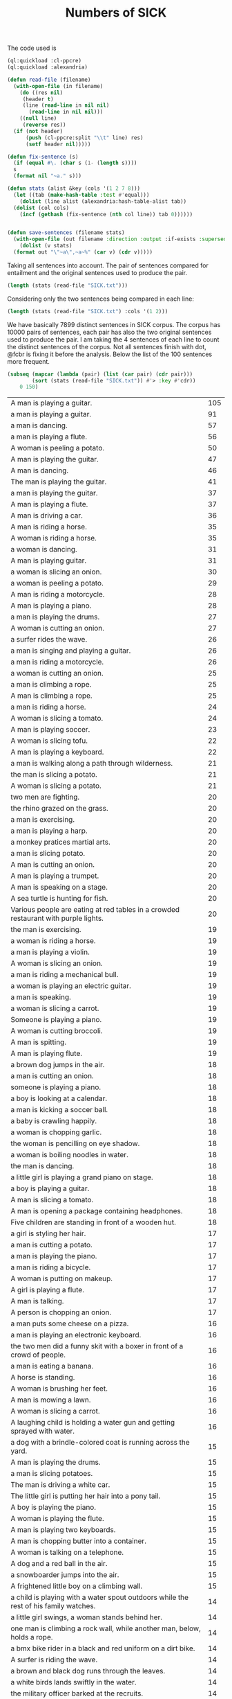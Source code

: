 #+Title: Numbers of SICK

The code used is

#+BEGIN_SRC lisp
  (ql:quickload :cl-ppcre)
  (ql:quickload :alexandria)

  (defun read-file (filename)
    (with-open-file (in filename)
      (do ((res nil)
	   (header t)
	   (line (read-line in nil nil)
		 (read-line in nil nil)))
	  ((null line)
	   (reverse res))
	(if (not header)
	    (push (cl-ppcre:split "\\t" line) res)
	    (setf header nil)))))

  (defun fix-sentence (s)
    (if (equal #\. (char s (1- (length s))))
	s
	(format nil "~a." s)))

  (defun stats (alist &key (cols '(1 2 7 8)))
    (let ((tab (make-hash-table :test #'equal)))
      (dolist (line alist (alexandria:hash-table-alist tab))
	(dolist (col cols)
	  (incf (gethash (fix-sentence (nth col line)) tab 0))))))


  (defun save-sentences (filename stats)
    (with-open-file (out filename :direction :output :if-exists :supersede)
      (dolist (v stats)
	(format out "\"~a\",~a~%" (car v) (cdr v)))))
#+END_SRC

Taking all sentences into account. The pair of sentences compared for
entailment and the original sentences used to produce the pair.

#+BEGIN_SRC lisp
(length (stats (read-file "SICK.txt")))
#+END_SRC

#+RESULTS:
: 7899

Considering only the two sentences being compared in each line:

#+BEGIN_SRC lisp
(length (stats (read-file "SICK.txt") :cols '(1 2)))
#+END_SRC

#+RESULTS:
: 6076

We have basically 7899 distinct sentences in SICK corpus. The corpus
has 10000 pairs of sentences, each pair has also the two original
sentences used to produce the pair. I am taking the 4 sentences of
each line to count the distinct sentences of the corpus. Not all
sentences finish with dot, @fcbr is fixing it before the
analysis. Below the list of the 100 sentences more frequent.

#+name: tab
#+BEGIN_SRC lisp :results table
  (subseq (mapcar (lambda (pair) (list (car pair) (cdr pair)))
		  (sort (stats (read-file "SICK.txt")) #'> :key #'cdr))
	  0 150)
#+END_SRC

#+name:tab
| A man is playing a guitar.                                                           | 105 |
| a man is playing a guitar.                                                           |  91 |
| a man is dancing.                                                                    |  57 |
| a man is playing a flute.                                                            |  56 |
| A woman is peeling a potato.                                                         |  50 |
| A man is playing the guitar.                                                         |  47 |
| A man is dancing.                                                                    |  46 |
| The man is playing the guitar.                                                       |  41 |
| a man is playing the guitar.                                                         |  37 |
| A man is playing a flute.                                                            |  37 |
| A man is driving a car.                                                              |  36 |
| A man is riding a horse.                                                             |  35 |
| A woman is riding a horse.                                                           |  35 |
| a woman is dancing.                                                                  |  31 |
| A man is playing guitar.                                                             |  31 |
| a woman is slicing an onion.                                                         |  30 |
| a woman is peeling a potato.                                                         |  29 |
| A man is riding a motorcycle.                                                        |  28 |
| A man is playing a piano.                                                            |  28 |
| a man is playing the drums.                                                          |  27 |
| A woman is cutting an onion.                                                         |  27 |
| a surfer rides the wave.                                                             |  26 |
| a man is singing and playing a guitar.                                               |  26 |
| a man is riding a motorcycle.                                                        |  26 |
| a woman is cutting an onion.                                                         |  25 |
| a man is climbing a rope.                                                            |  25 |
| A man is climbing a rope.                                                            |  25 |
| a man is riding a horse.                                                             |  24 |
| A woman is slicing a tomato.                                                         |  24 |
| A man is playing soccer.                                                             |  23 |
| A woman is slicing tofu.                                                             |  22 |
| A man is playing a keyboard.                                                         |  22 |
| a man is walking along a path through wilderness.                                    |  21 |
| the man is slicing a potato.                                                         |  21 |
| A woman is slicing a potato.                                                         |  21 |
| two men are fighting.                                                                |  20 |
| the rhino grazed on the grass.                                                       |  20 |
| a man is exercising.                                                                 |  20 |
| a man is playing a harp.                                                             |  20 |
| a monkey pratices martial arts.                                                      |  20 |
| a man is slicing potato.                                                             |  20 |
| A man is cutting an onion.                                                           |  20 |
| A man is playing a trumpet.                                                          |  20 |
| A man is speaking on a stage.                                                        |  20 |
| A sea turtle is hunting for fish.                                                    |  20 |
| Various people are eating at red tables in a crowded restaurant with purple lights.  |  20 |
| the man is exercising.                                                               |  19 |
| a woman is riding a horse.                                                           |  19 |
| a man is playing a violin.                                                           |  19 |
| A woman is slicing an onion.                                                         |  19 |
| a man is riding a mechanical bull.                                                   |  19 |
| a woman is playing an electric guitar.                                               |  19 |
| a man is speaking.                                                                   |  19 |
| a woman is slicing a carrot.                                                         |  19 |
| Someone is playing a piano.                                                          |  19 |
| A woman is cutting broccoli.                                                         |  19 |
| A man is spitting.                                                                   |  19 |
| A man is playing flute.                                                              |  19 |
| a brown dog jumps in the air.                                                        |  18 |
| a man is cutting an onion.                                                           |  18 |
| someone is playing a piano.                                                          |  18 |
| a boy is looking at a calendar.                                                      |  18 |
| a man is kicking a soccer ball.                                                      |  18 |
| a baby is crawling happily.                                                          |  18 |
| a woman is chopping garlic.                                                          |  18 |
| the woman is pencilling on eye shadow.                                               |  18 |
| a woman is boiling noodles in water.                                                 |  18 |
| the man is dancing.                                                                  |  18 |
| a little girl is playing a grand piano on stage.                                     |  18 |
| a boy is playing a guitar.                                                           |  18 |
| A man is slicing a tomato.                                                           |  18 |
| A man is opening a package containing headphones.                                    |  18 |
| Five children are standing in front of a wooden hut.                                 |  18 |
| a girl is styling her hair.                                                          |  17 |
| a man is cutting a potato.                                                           |  17 |
| a man is playing the piano.                                                          |  17 |
| a man is riding a bicycle.                                                           |  17 |
| A woman is putting on makeup.                                                        |  17 |
| A girl is playing a flute.                                                           |  17 |
| A man is talking.                                                                    |  17 |
| A person is chopping an onion.                                                       |  17 |
| a man puts some cheese on a pizza.                                                   |  16 |
| a man is playing an electronic keyboard.                                             |  16 |
| the two men did a funny skit with a boxer in front of a crowd of people.             |  16 |
| a man is eating a banana.                                                            |  16 |
| A horse is standing.                                                                 |  16 |
| A woman is brushing her feet.                                                        |  16 |
| A man is mowing a lawn.                                                              |  16 |
| A woman is slicing a carrot.                                                         |  16 |
| A laughing child is holding a water gun and getting sprayed with water.              |  16 |
| a dog with a brindle-colored coat is running across the yard.                        |  15 |
| A man is playing the drums.                                                          |  15 |
| a man is slicing potatoes.                                                           |  15 |
| The man is driving a white car.                                                      |  15 |
| The little girl is putting her hair into a pony tail.                                |  15 |
| A boy is playing the piano.                                                          |  15 |
| A woman is playing the flute.                                                        |  15 |
| A man is playing two keyboards.                                                      |  15 |
| A man is chopping butter into a container.                                           |  15 |
| A woman is talking on a telephone.                                                   |  15 |
| A dog and a red ball in the air.                                                     |  15 |
| a snowboarder jumps into the air.                                                    |  15 |
| A frightened little boy on a climbing wall.                                          |  15 |
| a child is playing with a water spout outdoors while the rest of his family watches. |  14 |
| a little girl swings, a woman stands behind her.                                     |  14 |
| one man is climbing a rock wall, while another man, below, holds a rope.             |  14 |
| a bmx bike rider in a black and red uniform on a dirt bike.                          |  14 |
| A surfer is riding the wave.                                                         |  14 |
| a brown and black dog runs through the leaves.                                       |  14 |
| a white birds lands swiftly in the water.                                            |  14 |
| the military officer barked at the recruits.                                         |  14 |
| a monkey is teasing a dog at the zoo.                                                |  14 |
| the doctor was helping the patient.                                                  |  14 |
| A man is cutting a potato.                                                           |  14 |
| the woman picked up the kangaroo.                                                    |  14 |
| a woman picks up a baby kangaroo.                                                    |  14 |
| swimmers are racing in a lake.                                                       |  14 |
| a man is walking in the rain.                                                        |  14 |
| four young men stand still as a car explodes behind them.                            |  14 |
| a man plays a guitar.                                                                |  14 |
| a man is standing on a roof top playing a violin.                                    |  14 |
| a woman is lying on a blanket on a rock and reading a book.                          |  14 |
| the lady sliced up the meat.                                                         |  14 |
| someone is banging a camera lense against a nail.                                    |  14 |
| two kids push an inflatable crocodile around in a pool.                              |  14 |
| two kids are playing in a swimming pool with a green colored crocodile float.        |  14 |
| the man set up his camera to take sunset pictures at the beach.                      |  14 |
| The cat is drinking milk.                                                            |  14 |
| A cat is licking from a saucer of milk.                                              |  14 |
| A man is slicing a carrot by a machine.                                              |  14 |
| A woman is beating two eggs in a bowl using a wire whisk.                            |  14 |
| A cat is playing with an antenna.                                                    |  14 |
| A man is throwing knives at a tree.                                                  |  14 |
| A man is playing on a guitar and singing.                                            |  14 |
| A woman is putting oil into a skillet.                                               |  14 |
| Five kittens are eating out of five dishes.                                          |  14 |
| A parrot is talking into a microphone.                                               |  14 |
| The cook is slicing bell peppers.                                                    |  14 |
| A lion is walking.                                                                   |  14 |
| A man is pressing microwave buttons.                                                 |  14 |
| A woman is riding an elephant.                                                       |  14 |
| A man is holding a frog.                                                             |  14 |
| A man is emptying a plastic container.                                               |  14 |
| The man poured oil on the cut tomatoes.                                              |  14 |
| A woman beats two eggs in a bowl.                                                    |  14 |
| A person is mixing ingredients in a bowl.                                            |  14 |
| A man is picking up a tree.                                                          |  14 |
| A man is carrying a tree.                                                            |  14 |
| The men are performing on stage.                                                     |  14 |
| A woman is cutting some flowers.                                                     |  14 |

The complete list is in the file 'numbers.sentences':

#+BEGIN_SRC lisp
(save-sentences "numbers.sentences" (stats (read-file "SICK.txt")))
#+END_SRC

Sentences with more occurrences are 'original' sentences very reused
and sentences repeated in the corpus. The following table shows the
histogram of the frequency of occurrences. 

1. The sentence "a man is playing a guitar" is repeated in the corpus
   105 plus 91 times. 

2. We have 27 sentences that occurs only one time in the corpus.

#+BEGIN_SRC R 
  data <- read.csv("numbers.sentences", header=FALSE)
  table(data$V2)
#+END_SRC

#+name:histogram
|   1 |   27 |
|   2 | 3914 |
|   3 |  215 |
|   4 |   50 |
|   5 | 1029 |
|   6 |  500 |
|   7 |  210 |
|   8 |   52 |
|   9 |  959 |
|  10 |  381 |
|  11 |   72 |
|  12 |  163 |
|  13 |  124 |
|  14 |  100 |
|  15 |   13 |
|  16 |    9 |
|  17 |    8 |
|  18 |   15 |
|  19 |   12 |
|  20 |   11 |
|  21 |    3 |
|  22 |    2 |
|  23 |    1 |
|  24 |    2 |
|  25 |    3 |
|  26 |    3 |
|  27 |    2 |
|  28 |    2 |
|  29 |    1 |
|  30 |    1 |
|  31 |    2 |
|  35 |    2 |
|  36 |    1 |
|  37 |    2 |
|  41 |    1 |
|  46 |    1 |
|  47 |    1 |
|  50 |    1 |
|  56 |    1 |
|  57 |    1 |
|  91 |    1 |
| 105 |    1 |
